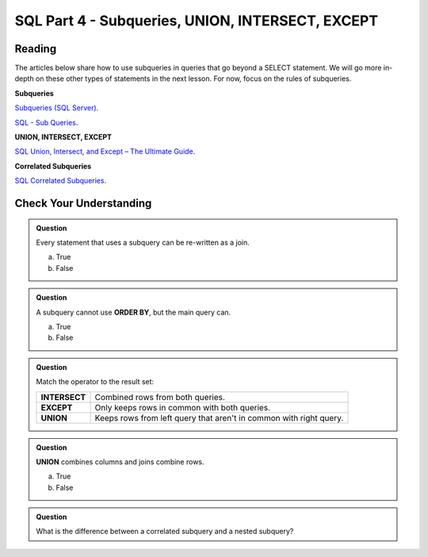 SQL Part 4 - Subqueries, UNION, INTERSECT, EXCEPT
=================================================

Reading
-------

The articles below share how to use subqueries in queries that go beyond a SELECT statement. We will go more in-depth on these other types of statements in the next lesson. For now, focus on the rules of subqueries.

**Subqueries**

`Subqueries (SQL Server) <https://docs.microsoft.com/en-us/sql/relational-databases/performance/subqueries?view=sql-server-ver15>`__.

`SQL - Sub Queries <https://www.tutorialspoint.com/sql/sql-sub-queries.html>`__.

**UNION, INTERSECT, EXCEPT**

`SQL Union, Intersect, and Except – The Ultimate Guide <https://www.essentialsql.com/sql-union-intersect-except>`__.

**Correlated Subqueries**

`SQL Correlated Subqueries <https://www.geeksforgeeks.org/sql-correlated-subqueries>`__.


Check Your Understanding
------------------------

.. admonition:: Question

   Every statement that uses a subquery can be re-written as a join. 

   a. True
   b. False

.. admonition:: Question

   A subquery cannot use **ORDER BY**, but the main query can.

   a. True
   b. False

.. admonition:: Question

   Match the operator to the result set:

   .. list-table::
      :align: left
  
      * - **INTERSECT**
        - Combined rows from both queries.
      * - **EXCEPT**
        - Only keeps rows in common with both queries.
      * - **UNION**
        - Keeps rows from left query that aren't in common with right query.

.. admonition:: Question

   **UNION** combines columns and joins combine rows.

   a. True
   b. False

.. admonition:: Question

   What is the difference between a correlated subquery and a nested subquery?